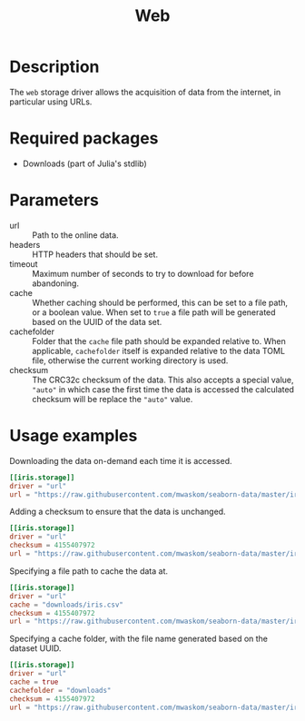 #+title: Web

* Description

The =web= storage driver allows the acquisition of data from the internet, in
particular using URLs.

* Required packages

+ Downloads (part of Julia's stdlib)

* Parameters

- url :: Path to the online data.
- headers :: HTTP headers that should be set.
- timeout :: Maximum number of seconds to try to download for before abandoning.
- cache :: Whether caching should be performed, this can be set to a file path,
  or a boolean value. When set to =true= a file path will be generated based on
  the UUID of the data set.
- cachefolder :: Folder that the =cache= file path should be expanded relative to.
  When applicable, =cachefolder= itself is expanded relative to the data TOML
  file, otherwise the current working directory is used.
- checksum :: The CRC32c checksum of the data. This also accepts a special value,
  ~"auto"~ in which case the first time the data is accessed the calculated
  checksum will be replace the ~"auto"~ value.

* Usage examples

Downloading the data on-demand each time it is accessed.

#+begin_src toml
[[iris.storage]]
driver = "url"
url = "https://raw.githubusercontent.com/mwaskom/seaborn-data/master/iris.csv"
#+end_src

Adding a checksum to ensure that the data is unchanged.

#+begin_src toml
[[iris.storage]]
driver = "url"
checksum = 4155407972
url = "https://raw.githubusercontent.com/mwaskom/seaborn-data/master/iris.csv"
#+end_src

Specifying a file path to cache the data at.

#+begin_src toml
[[iris.storage]]
driver = "url"
cache = "downloads/iris.csv"
checksum = 4155407972
url = "https://raw.githubusercontent.com/mwaskom/seaborn-data/master/iris.csv"
#+end_src

Specifying a cache folder, with the file name generated based on the dataset
UUID.

#+begin_src toml
[[iris.storage]]
driver = "url"
cache = true
cachefolder = "downloads"
checksum = 4155407972
url = "https://raw.githubusercontent.com/mwaskom/seaborn-data/master/iris.csv"
#+end_src
